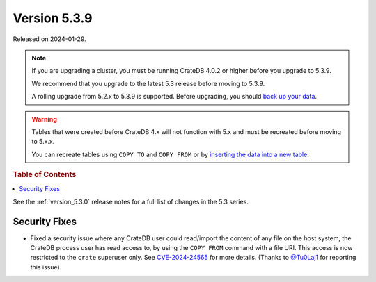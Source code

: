 .. _version_5.3.9:

=============
Version 5.3.9
=============

Released on 2024-01-29.

.. NOTE::

    If you are upgrading a cluster, you must be running CrateDB 4.0.2 or higher
    before you upgrade to 5.3.9.

    We recommend that you upgrade to the latest 5.3 release before moving to
    5.3.9.

    A rolling upgrade from 5.2.x to 5.3.9 is supported.
    Before upgrading, you should `back up your data`_.

.. WARNING::

    Tables that were created before CrateDB 4.x will not function with 5.x
    and must be recreated before moving to 5.x.x.

    You can recreate tables using ``COPY TO`` and ``COPY FROM`` or by
    `inserting the data into a new table`_.

.. _back up your data: https://crate.io/docs/crate/reference/en/latest/admin/snapshots.html
.. _inserting the data into a new table: https://crate.io/docs/crate/reference/en/latest/admin/system-information.html#tables-need-to-be-recreated

.. rubric:: Table of Contents

.. contents::
   :local:

See the :ref:`version_5.3.0` release notes for a full list of changes in the
5.3 series.

Security Fixes
==============

- Fixed a security issue where any CrateDB user could read/import the content of
  any file on the host system, the CrateDB process user has read access to, by
  using the ``COPY FROM`` command with a file URI. This access is now restricted
  to the ``crate`` superuser only. See
  `CVE-2024-24565 <https://www.cve.org/CVERecord?id=CVE-2024-24565>`_ for more
  details. (Thanks to `@Tu0Laj1 <https://github.com/Tu0Laj1>`_ for reporting
  this issue)

